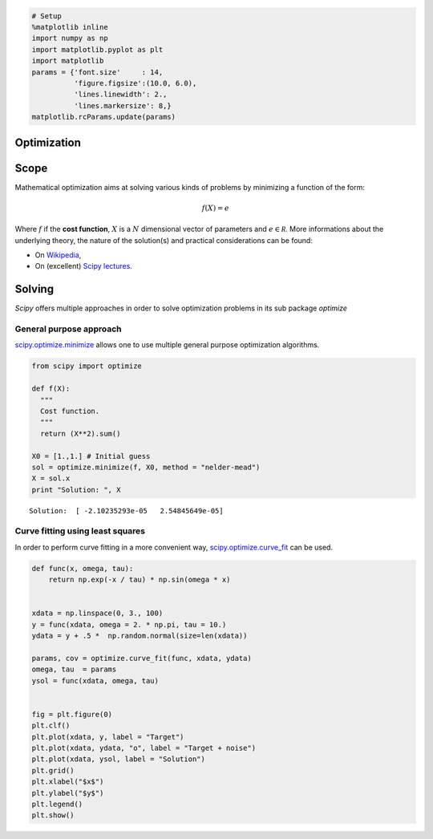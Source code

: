 
.. code:: python

    # Setup
    %matplotlib inline
    import numpy as np
    import matplotlib.pyplot as plt
    import matplotlib
    params = {'font.size'     : 14,
              'figure.figsize':(10.0, 6.0),
              'lines.linewidth': 2.,
              'lines.markersize': 8,}
    matplotlib.rcParams.update(params)

Optimization
------------

Scope
-----

Mathematical optimization aims at solving various kinds of problems by
minimizing a function of the form:

.. math::


   f(X) = e

Where :math:`f` if the **cost function**, :math:`X` is a :math:`N`
dimensional vector of parameters and :math:`e \in \mathscr R`. More
informations about the underlying theory, the nature of the solution(s)
and practical considerations can be found:

-  On
   `Wikipedia <https://en.wikipedia.org/wiki/Mathematical_optimization>`__,
-  On (excellent) `Scipy
   lectures <http://www.scipy-lectures.org/advanced/mathematical_optimization/>`__.

Solving
-------

*Scipy* offers multiple approaches in order to solve optimization
problems in its sub package *optimize*

General purpose approach
~~~~~~~~~~~~~~~~~~~~~~~~

`scipy.optimize.minimize <http://docs.scipy.org/doc/scipy/reference/tutorial/optimize.html#unconstrained-minimization-of-multivariate-scalar-functions-minimize>`__
allows one to use multiple general purpose optimization algorithms.

.. code:: python

    from scipy import optimize
    
    def f(X):
      """
      Cost function.
      """  
      return (X**2).sum()
    
    X0 = [1.,1.] # Initial guess
    sol = optimize.minimize(f, X0, method = "nelder-mead")
    X = sol.x
    print "Solution: ", X



.. parsed-literal::

    Solution:  [ -2.10235293e-05   2.54845649e-05]


Curve fitting using least squares
~~~~~~~~~~~~~~~~~~~~~~~~~~~~~~~~~

In order to perform curve fitting in a more convenient way,
`scipy.optimize.curve\_fit <http://docs.scipy.org/doc/scipy/reference/generated/scipy.optimize.curve_fit.html#scipy.optimize.curve_fit>`__
can be used.

.. code:: python

    def func(x, omega, tau):
        return np.exp(-x / tau) * np.sin(omega * x)
    
    
    xdata = np.linspace(0, 3., 100)
    y = func(xdata, omega = 2. * np.pi, tau = 10.)
    ydata = y + .5 *  np.random.normal(size=len(xdata))
    
    params, cov = optimize.curve_fit(func, xdata, ydata)
    omega, tau  = params
    ysol = func(xdata, omega, tau) 
    
    
    fig = plt.figure(0)
    plt.clf()
    plt.plot(xdata, y, label = "Target")
    plt.plot(xdata, ydata, "o", label = "Target + noise")
    plt.plot(xdata, ysol, label = "Solution")
    plt.grid()
    plt.xlabel("$x$")
    plt.ylabel("$y$")
    plt.legend()
    plt.show()



.. image:: Optimization_files/Optimization_4_0.png

